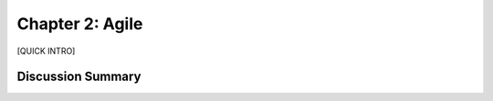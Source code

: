 ================
Chapter 2: Agile
================

[QUICK INTRO]

Discussion Summary
------------------